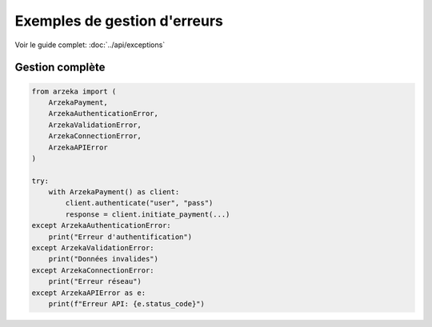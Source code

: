 Exemples de gestion d'erreurs
==============================

Voir le guide complet: :doc:`../api/exceptions`

Gestion complète
----------------

.. code-block:: python

   from arzeka import (
       ArzekaPayment,
       ArzekaAuthenticationError,
       ArzekaValidationError,
       ArzekaConnectionError,
       ArzekaAPIError
   )

   try:
       with ArzekaPayment() as client:
           client.authenticate("user", "pass")
           response = client.initiate_payment(...)
   except ArzekaAuthenticationError:
       print("Erreur d'authentification")
   except ArzekaValidationError:
       print("Données invalides")
   except ArzekaConnectionError:
       print("Erreur réseau")
   except ArzekaAPIError as e:
       print(f"Erreur API: {e.status_code}")
